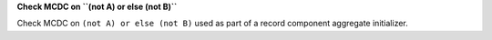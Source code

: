 **Check MCDC on ``(not A) or else (not B)``**

Check MCDC on ``(not A) or else (not B)``
used as part of a record component aggregate initializer.
